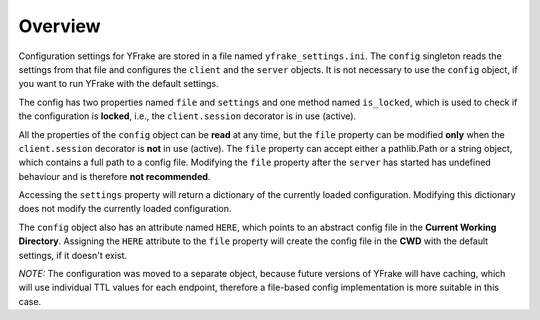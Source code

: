 Overview
========

Configuration settings for YFrake are stored in a file named ``yfrake_settings.ini``.
The ``config`` singleton reads the settings from that file and configures the ``client`` and the ``server`` objects.
It is not necessary to use the ``config`` object, if you want to run YFrake with the default settings.

The config has two properties named ``file`` and ``settings`` and one method named ``is_locked``,
which is used to check if the configuration is **locked**, i.e., the ``client.session`` decorator is in use (active).

All the properties of the ``config`` object can be **read** at any time, but the ``file`` property
can be modified **only** when the ``client.session`` decorator is **not** in use (active).
The ``file`` property can accept either a pathlib.Path or a string object, which contains a full path to a config file.
Modifying the ``file`` property after the ``server`` has started has undefined behaviour and is therefore **not recommended**.

Accessing the ``settings`` property will return a dictionary of the currently loaded configuration.
Modifying this dictionary does not modify the currently loaded configuration.

The ``config`` object also has an attribute named ``HERE``, which points to an abstract config file in the **Current Working Directory**.
Assigning the ``HERE`` attribute to the ``file`` property will create the config file in the **CWD** with the default settings, if it doesn't exist.

*NOTE:* The configuration was moved to a separate object, because future versions of YFrake will have caching,
which will use individual TTL values for each endpoint, therefore a file-based config implementation is more suitable in this case.
